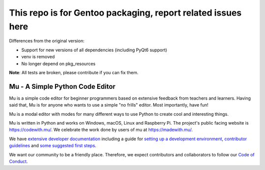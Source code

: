 ================================
This repo is for Gentoo packaging, report related issues here
================================

Differences from the original version:

* Support for new versions of all dependencies (including PyQt6 support)
* venv is removed
* No longer depend on pkg_resources

**Note**: All tests are broken, please contribute if you can fix them.

Mu - A Simple Python Code Editor 
================================

.. image:: https://mu.readthedocs.io/en/latest/_images/logo.png

Mu is a simple code editor for beginner programmers based on extensive feedback
from teachers and learners. Having said that, Mu is for anyone who wants to use
a simple "no frills" editor. Most importantly, have fun!

Mu is a modal editor with modes for many different ways to use Python to create
cool and interesting things.

Mu is written in Python and works on Windows, macOS, Linux and Raspberry Pi.
The project's public facing website is
`https://codewith.mu/ <https://codewith.mu/>`_. We celebrate the work done by
users of mu at `https://madewith.mu/ <https://madewith.mu/>`_.

We have `extensive developer documentation <https://mu.readthedocs.io/>`_
including a guide for
`setting up a development environment <https://mu.readthedocs.io/en/latest/setup.html>`_, 
`contributor guidelines <https://mu.readthedocs.io/en/latest/contributing.html>`_ and
`some suggested first steps <https://mu.readthedocs.io/en/latest/first-steps.html>`_.

We want our community to be a friendly place. Therefore, we expect contributors
and collaborators to follow our
`Code of Conduct <https://mu.readthedocs.io/en/latest/code_of_conduct.html>`_.
